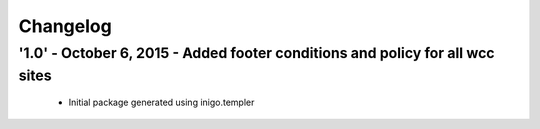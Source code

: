 Changelog
=========

'1.0' - October 6, 2015 - Added footer conditions and policy for all wcc sites
---------------------

 - Initial package generated using inigo.templer
